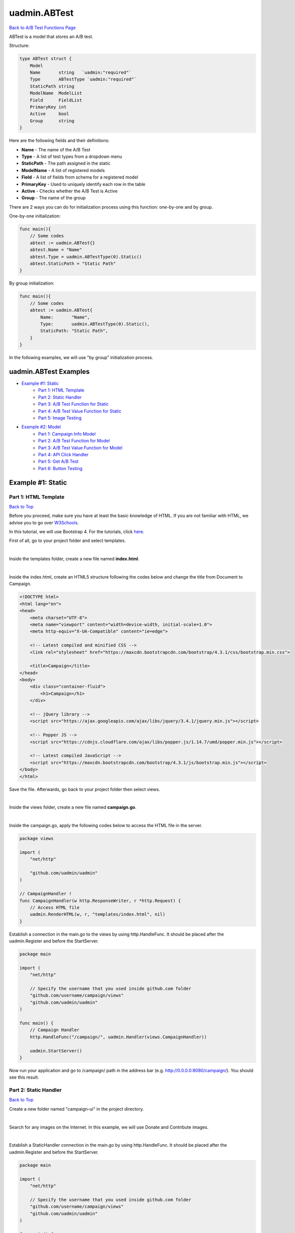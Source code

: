 uadmin.ABTest
=============
`Back to A/B Test Functions Page`_

.. _Back to A/B Test Functions Page: https://uadmin-docs.readthedocs.io/en/latest/api/ab_test_functions.html

ABTest is a model that stores an A/B test.

Structure:

.. code-block:: go

    type ABTest struct {
        Model
        Name       string   `uadmin:"required"`
        Type       ABTestType `uadmin:"required"`
        StaticPath string
        ModelName  ModelList
        Field      FieldList
        PrimaryKey int
        Active     bool
        Group      string
    }

Here are the following fields and their definitions:

* **Name** - The name of the A/B Test
* **Type** - A list of test types from a dropdown menu
* **StaticPath** - The path assigned in the static
* **ModelName** - A list of registered models
* **Field** - A list of fields from schema for a registered model
* **PrimaryKey** - Used to uniquely identify each row in the table
* **Active** - Checks whether the A/B Test is Active
* **Group** - The name of the group

There are 2 ways you can do for initialization process using this function: one-by-one and by group.

One-by-one initialization:

.. code-block:: go

    func main(){
        // Some codes
        abtest := uadmin.ABTest{}
        abtest.Name = "Name"
        abtest.Type = uadmin.ABTestType(0).Static()
        abtest.StaticPath = "Static Path"
    }

By group initialization:

.. code-block:: go

    func main(){
        // Some codes
        abtest := uadmin.ABTest{
            Name:       "Name",
            Type:       uadmin.ABTestType(0).Static(),
            StaticPath: "Static Path",
        }
    }

In the following examples, we will use "by group” initialization process.

uadmin.ABTest Examples
----------------------
* `Example #1: Static`_
    * `Part 1: HTML Template`_
    * `Part 2: Static Handler`_
    * `Part 3: A/B Test Function for Static`_
    * `Part 4: A/B Test Value Function for Static`_
    * `Part 5: Image Testing`_

* `Example #2: Model`_
    * `Part 1: Campaign Info Model`_
    * `Part 2: A/B Test Function for Model`_
    * `Part 3: A/B Test Value Function for Model`_
    * `Part 4: API Click Handler`_
    * `Part 5: Get A/B Test`_
    * `Part 6: Button Testing`_

Example #1: Static
------------------
**Part 1:** HTML Template
^^^^^^^^^^^^^^^^^^^^^^^^^
`Back to Top`_

Before you proceed, make sure you have at least the basic knowledge of HTML. If you are not familiar with HTML, we advise you to go over `W3Schools`_.

.. _W3Schools: https://www.w3schools.com/

In this tutorial, we will use Bootstrap 4. For the tutorials, click `here`_.

.. _here: https://www.w3schools.com/bootstrap4/default.asp

First of all, go to your project folder and select templates.

.. image:: ../assets/templatesfolderhighlighted.png
   :align: center

|

Inside the templates folder, create a new file named **index.html**.

.. image:: ../assets/indexhtmlcreate.png
   :align: center

|

Inside the index.html, create an HTML5 structure following the codes below and change the title from Document to Campaign.

.. code-block:: html

    <!DOCTYPE html>
    <html lang="en">
    <head>
        <meta charset="UTF-8">
        <meta name="viewport" content="width=device-width, initial-scale=1.0">
        <meta http-equiv="X-UA-Compatible" content="ie=edge">

        <!-- Latest compiled and minified CSS -->
        <link rel="stylesheet" href="https://maxcdn.bootstrapcdn.com/bootstrap/4.3.1/css/bootstrap.min.css">

        <title>Campaign</title>
    </head>
    <body>
        <div class="container-fluid">
            <h1>Campaign</h1>
        </div>

        <!-- jQuery library -->
        <script src="https://ajax.googleapis.com/ajax/libs/jquery/3.4.1/jquery.min.js"></script>

        <!-- Popper JS -->
        <script src="https://cdnjs.cloudflare.com/ajax/libs/popper.js/1.14.7/umd/popper.min.js"></script>

        <!-- Latest compiled JavaScript -->
        <script src="https://maxcdn.bootstrapcdn.com/bootstrap/4.3.1/js/bootstrap.min.js"></script>
    </body>
    </html>

Save the file. Afterwards, go back to your project folder then select views.

.. image:: ../assets/viewsfolderhighlighted.png
   :align: center

|

Inside the views folder, create a new file named **campaign.go**.

.. image:: ../assets/campaigngofile.png
   :align: center

|

Inside the campaign.go, apply the following codes below to access the HTML file in the server.

.. code-block:: go

    package views

    import (
        "net/http"

        "github.com/uadmin/uadmin"
    )

    // CampaignHandler !
    func CampaignHandler(w http.ResponseWriter, r *http.Request) {
        // Access HTML file
        uadmin.RenderHTML(w, r, "templates/index.html", nil)
    }

Establish a connection in the main.go to the views by using http.HandleFunc. It should be placed after the uadmin.Register and before the StartServer.

.. code-block:: go

    package main

    import (
        "net/http"

        // Specify the username that you used inside github.com folder
        "github.com/username/campaign/views"
        "github.com/uadmin/uadmin"
    )

    func main() {
        // Campaign Handler
        http.HandleFunc("/campaign/", uadmin.Handler(views.CampaignHandler))
        
        uadmin.StartServer()
    }

Now run your application and go to /campaign/ path in the address bar (e.g. http://0.0.0.0:8080/campaign/). You should see this result.

.. image:: ../assets/campaignfirstopen.png
   :align: center

**Part 2:** Static Handler
^^^^^^^^^^^^^^^^^^^^^^^^^^
`Back to Top`_

Create a new folder named "campaign-ui" in the project directory.

.. image:: ../assets/campaignuifolder.png
   :align: center

|

Search for any images on the Internet. In this example, we will use Donate and Contribute images.

.. image:: ../assets/contributedonateimages.png

|

Establish a StaticHandler connection in the main.go by using http.HandleFunc. It should be placed after the uadmin.Register and before the StartServer.

.. code-block:: go

    package main

    import (
        "net/http"

        // Specify the username that you used inside github.com folder
        "github.com/username/campaign/views"
        "github.com/uadmin/uadmin"
    )

    func main() {
        // StaticHandler is a function that serves static files.
        http.HandleFunc("/campaign-ui/", uadmin.Handler(uadmin.StaticHandler))
        
        uadmin.StartServer()
    }

**Part 3:** A/B Test Function for Static
^^^^^^^^^^^^^^^^^^^^^^^^^^^^^^^^^^^^^^^^
`Back to Top`_

Let's create an A/B test for images in main.go.

.. code-block:: go

    package main

    import (
        "net/http"

        // Specify the username that you used inside github.com folder
        "github.com/username/campaign/views"
        "github.com/uadmin/uadmin"
    )

    func main() {
        uadmin.Register()
        abtest := uadmin.ABTest{
            Name:       "Photo Test",
            Type:       uadmin.ABTestType(0).Static(),
            StaticPath: "/campaign-ui/donate.jpg",
            ModelName:  uadmin.ModelList(0),
            Field:      uadmin.FieldList(0),
            PrimaryKey: 0,
            Active:     true,
            Group:      "campaign",
        }
        uadmin.Save(&abtest)

        // Some codes
    }

Run your application. From uAdmin dashboard, click "AB Tests".

.. image:: ../assets/abtestshighlighted.png

|

As expected, Photo Test record has been created.

.. image:: ../assets/phototestrecord.png

**Part 4:** A/B Test Value Function for Static
^^^^^^^^^^^^^^^^^^^^^^^^^^^^^^^^^^^^^^^^^^^^^^
`Back to Top`_

First of all, delete/comment out the AB Test code that you have created.

.. code-block:: go

    // abtest := uadmin.ABTest{
    // 	Name:       "Photo Test",
    // 	Type:       uadmin.ABTestType(0).Static(),
    // 	StaticPath: "/campaign-ui/donate.jpg",
    // 	ModelName:  uadmin.ModelList(0),
    // 	Field:      uadmin.FieldList(0),
    // 	PrimaryKey: 0,
    // 	Active:     true,
    // 	Group:      "campaign",
    // }
    // uadmin.Save(&abtest)

Let's create two A/B test values in main.go. One is for Donate and the other one is for Contribute.

.. code-block:: go

    func main(){
        // Some codes

        donate := uadmin.ABTestValue{
            ABTestID: 1,
            Value:    "/campaign-ui/donate.jpg",
            Active:   true,
        }
        contribute := uadmin.ABTestValue{
            ABTestID: 1,
            Value:    "/campaign-ui/contribute.jpg",
            Active:   true,
        }
        uadmin.Save(&donate)
        uadmin.Save(&contribute)
    }

Run your application, go to AB Tests from uAdmin dashboard, and click the Photo Test record. From here, click "ABTEST VALUE" inline.

.. image:: ../assets/abtestvalueinlinephototest.png
   :align: center

|

As expected, donate and contribute values were created to Photo Test record.

.. image:: ../assets/phototestvalues.png

**Part 5:** Image Testing
^^^^^^^^^^^^^^^^^^^^^^^^^
`Back to Top`_

Go to index.html in templates folder. Inside the container-fluid class, add an image that referenced to the A/B Test Static Path.

.. code-block:: html

    <div class="container-fluid">
        <h1>Campaign</h1>

        <!-- ADD THIS PIECE OF CODE HERE -->
        <img src="/campaign-ui/donate.jpg" />
    </div>

Now go to /campaign/ path in the address bar (e.g. http://0.0.0.0:8080/campaign/). You should see this result.

.. image:: ../assets/campaigndonate.png
   :align: center

|

Right click your mouse then select Inspect or just press Ctrl + Shift + I on your keyboard to open the inspect element tab.

.. image:: ../assets/inspecthighlighted.png
   :align: center

|

From here, click Application tab.

.. image:: ../assets/applicationinspectelement.png
   :align: center

|

In Storage, click on Cookies on the left side then select http://localhost:8080. You will see that there is an abt cookie in the table list. In A/B test, we will focus on the value. It is randomly generated. If the value is an even number, we are getting the original image that is the path of the A/B test value is equal to the A/B test static path. Otherwise, we are getting the different image. In addition to this, abt cookie will expire every midnight.

.. image:: ../assets/abtcookieinfo.png

|

Now let's delete the abt cookie.

.. image:: ../assets/abtcookiedeleted.png

|

Refresh the webpage and see what happens.

.. image:: ../assets/abtcookieoddvalue.png

|

The image displays differently because the abt cookie value is an odd number. Repeat the same process until you get an even number.

.. image:: ../assets/abtcookieevennumber.png

|

It displays an original image once again because the abt cookie value is an even number.

Now go back to A/B Test Value in the Photo Test record. You will see the impression count in each record. This is the number of your visits.

.. image:: ../assets/phototestvalueresult.png

|

Based on the result, the contribute image has higher impressions than donate ones.

Example #2: Model
-----------------
**Part 1:** Campaign Info Model
^^^^^^^^^^^^^^^^^^^^^^^^^^^^^^^
`Back to Top`_

Create a file named campaign_info.go inside the models folder with the following codes below:

.. code-block:: go

    package models

    import (
        "github.com/uadmin/uadmin"
    )

    // CampaignInfo model ...
    type CampaignInfo struct {
        uadmin.Model
        Name   string
        Button string
    }

Register the Campaign Info Model in the main.go.

.. code-block:: go

    package main

    import (
        "net/http"

        // Specify the username that you used inside github.com folder
        "github.com/username/campaign/models"
        "github.com/username/campaign/views"
        "github.com/uadmin/uadmin"
    )

    func main() {
        uadmin.Register(
            models.CampaignInfo{},
        )

        // Some codes
    }

Run your application. From uAdmin dashboard, click on "CAMPAIGN INFOS".

.. image:: ../assets/campaigninfohighlighted.png

|

Click "Add New Campaign Info".

.. image:: ../assets/addnewcampaigninfo.png

|

Create a Donate record for Name and Button.

.. image:: ../assets/campaigninfodonate.png
   :align: center

|

Result

.. image:: ../assets/campaigninfodonateresult.png

**Part 2:** A/B Test Function for Model
^^^^^^^^^^^^^^^^^^^^^^^^^^^^^^^^^^^^^^^
`Back to Top`_

Let's create an A/B test for name and button in main.go.

.. code-block:: go

    package main

    import (
        "net/http"

        // Specify the username that you used inside github.com folder
        "github.com/username/campaign/models"
        "github.com/username/campaign/views"
        "github.com/uadmin/uadmin"
    )

    func main() {
        // Some codes

        button := uadmin.ABTest{
            Name:       "Button Test",
            Type:       uadmin.ABTestType(0).Model(),
            PrimaryKey: 1,
            Active:     true,
            Group:      "campaign",
        }
        uadmin.Save(&button)

        name := uadmin.ABTest{
            Name:       "Name Test",
            Type:       uadmin.ABTestType(0).Model(),
            PrimaryKey: 1,
            Active:     true,
            Group:      "campaign",
        }
        uadmin.Save(&name)

        // Some codes
    }

Run your application. From uAdmin dashboard, click "AB Tests".

.. image:: ../assets/abtestshighlighted.png

|

As expected, Name and Button Test records were created. In this scenario, we need to assign the model name and field.

.. image:: ../assets/buttonnametestrecord.png

|

First, click on "Name Test".

.. image:: ../assets/nametestrecord.png

|

Assign the model name to "campaigninfo" and field to "Name".

.. image:: ../assets/nametestmodelnamefield.png
   :align: center

|

Lastly, click on "Button Test".

.. image:: ../assets/buttontestrecord.png

|

Assign the model name to "campaigninfo" and field to "Button".

.. image:: ../assets/buttontestmodelnamefield.png
   :align: center

|

Result

.. image:: ../assets/buttonnametestchanged.png

**Part 3:** A/B Test Value Function for Model
^^^^^^^^^^^^^^^^^^^^^^^^^^^^^^^^^^^^^^^^^^^^^
`Back to Top`_

First of all, delete/comment out the AB Test code that you have created.

.. code-block:: go

    // button := uadmin.ABTest{
    // 	Name:       "Button Test",
    // 	Type:       uadmin.ABTestType(0).Model(),
    // 	PrimaryKey: 1,
    // 	Active:     true,
    // 	Group:      "campaign",
    // }
    // uadmin.Save(&button)

    // name := uadmin.ABTest{
    // 	Name:       "Name Test",
    // 	Type:       uadmin.ABTestType(0).Model(),
    // 	PrimaryKey: 1,
    // 	Active:     true,
    // 	Group:      "campaign",
    // }
    // uadmin.Save(&name)

Let's create four A/B test values in main.go. Two values are for Name and the other two are for Button.

.. code-block:: go

    func main(){
        // Some codes

        donatebutton := uadmin.ABTestValue{
            ABTestID: 2, // ID of Button Test
            Value:    "Donate",
            Active:   true,
        }
        contributebutton := uadmin.ABTestValue{
            ABTestID: 2, // ID of Button Test
            Value:    "Contribute",
            Active:   true,
        }
        uadmin.Save(&donatebutton)
        uadmin.Save(&contributebutton)

        donatename := uadmin.ABTestValue{
            ABTestID: 3, // ID of Name Test
            Value:    "Donate",
            Active:   true,
        }
        contributename := uadmin.ABTestValue{
            ABTestID: 3, // ID of Name Test
            Value:    "Contribute",
            Active:   true,
        }
        uadmin.Save(&donatename)
        uadmin.Save(&contributename)
    }

Run your application, go to AB Tests from uAdmin dashboard, and click the Name Test record. From here, click "ABTEST VALUE" inline.

.. image:: ../assets/abtestvalueinlinenametest.png
   :align: center

|

As expected, Donate and Contribute values were created to Name Test record.

.. image:: ../assets/nametestvalues.png

|

Similarly, they also go with the Button Test record.

.. image:: ../assets/buttontestvalues.png

**Part 4:** API Click Handler
^^^^^^^^^^^^^^^^^^^^^^^^^^^^^
`Back to Top`_

Create a file named ab_test_click.go inside the api folder with the following codes below:

.. code-block:: go

    package api

    import (
        "net/http"
        "strings"

        "github.com/uadmin/uadmin"
    )

    // ABTestClickHandler !
    func ABTestClickHandler(w http.ResponseWriter, r *http.Request) {
        // r.URL.Path creates a new path called "/ab_test_click/"
        r.URL.Path = strings.TrimPrefix(r.URL.Path, "/ab_test_click")
        r.URL.Path = strings.TrimSuffix(r.URL.Path, "/")

        // Register a click for a campaign group
        uadmin.ABTestClick(r, "campaign")
    }

Establish a connection in the main.go to the API by using http.HandleFunc. It should be placed after the uadmin.Register and before the StartServer.

.. code-block:: go

    import (
        "net/http"

        // Specify the username that you used inside github.com folder
        "github.com/username/campaign/models"
        "github.com/username/campaign/views"

        // Import this library
        "github.com/username/campaign/api"

        "github.com/uadmin/uadmin"
    )

    func main() {
        // Some codes

        // AB Test Click Handler
        http.HandleFunc("/ab_test_click/", uadmin.Handler(api.ABTestClickHandler))
    }

api is the folder name while ABTestClickHandler is the name of the function inside ab_test_click.go.

**Part 5:** Get A/B Test
^^^^^^^^^^^^^^^^^^^^^^^^
`Back to Top`_

Go to campaign.go in the views folder and apply the following codes below:

.. code-block:: go

    package views

    import (
        "net/http"

        // Specify the username that you used inside github.com folder
        "github.com/username/campaign/models"
        "github.com/uadmin/uadmin"
    )

    // CampaignHandler !
    func CampaignHandler(w http.ResponseWriter, r *http.Request) {
        // Initialize the Campaign Info model
        campaigninfo := models.CampaignInfo{}

        // Fetch the first active AB Test record in the Campaign Info
        // model
        uadmin.GetABTest(r, &campaigninfo, "id = ?", 1)

        // Pass campaigninfo data object to the specified HTML path
        uadmin.RenderHTML(w, r, "templates/index.html", campaigninfo)
    }

**Part 6:** Button Testing
^^^^^^^^^^^^^^^^^^^^^^^^^^
`Back to Top`_

.. _Back to Top: https://uadmin-docs.readthedocs.io/en/latest/api/ab-test-functions/abtest.html#uadmin-abtest-examples

Go to index.html in templates folder. Inside the container-fluid class, make the header name dynamic by applying Go Template. Create a button below the image and make the button name dynamic as well. Below the Latest compiled JavaScript library, initialize an internal script. Inside it, call an AJAX that sends user click response to API. This will increment a user click count in the A/B Test value which will be discussed later.

.. code-block:: html

    <!DOCTYPE html>
    <html lang="en">
    <head>
        <meta charset="UTF-8">
        <meta name="viewport" content="width=device-width, initial-scale=1.0">
        <meta http-equiv="X-UA-Compatible" content="ie=edge">

        <!-- Latest compiled and minified CSS -->
        <link rel="stylesheet" href="https://maxcdn.bootstrapcdn.com/bootstrap/4.3.1/css/bootstrap.min.css">

        <title>Campaign</title>
    </head>
    <body>
        <!-- Make the header name and created button values dynamic -->
        <div class="container-fluid">
            <h1>{{.Name}}</h1>
            <img src="/campaign-ui/donate.jpg" />
            <button class="click-button">{{.Button}}</button>
        </div>

        <!-- jQuery library -->
        <script src="https://ajax.googleapis.com/ajax/libs/jquery/3.4.1/jquery.min.js"></script>

        <!-- Popper JS -->
        <script src="https://cdnjs.cloudflare.com/ajax/libs/popper.js/1.14.7/umd/popper.min.js"></script>

        <!-- Latest compiled JavaScript -->
        <script src="https://maxcdn.bootstrapcdn.com/bootstrap/4.3.1/js/bootstrap.min.js"></script>

        <!-- Send user click response to API -->
        <script>
            $('.click-button').on("click", function(e){
                e.preventDefault();
                e.stopPropagation();
                $.ajax({
                    url: "http://localhost:8080/ab_test_click/",
                    method: "POST",
                    crossDomain: true,
                    cache: false,
                    success: function (data) {
                        alert("You clicked the button.");
                    },
                    "error": function(x,y,z){
                    // TODO: handle ERROR
                        console.log(x);
                        console.log(y);
                        console.log(z);
                    }
                });
            });
        </script>
    </body>
    </html>

Before you run your application, make sure that your A/B Test value codes were deleted/commented out in main.go.

.. code-block:: go

    // donatebutton := uadmin.ABTestValue{
    // 	ABTestID: 4, // ID of Button Test
    // 	Value:    "Donate",
    // 	Active:   true,
    // }
    // contributebutton := uadmin.ABTestValue{
    // 	ABTestID: 4, // ID of Button Test
    // 	Value:    "Donate",
    // 	Active:   true,
    // }
    // uadmin.Save(&donatebutton)
    // uadmin.Save(&contributebutton)

    // donatename := uadmin.ABTestValue{
    // 	ABTestID: 5, // ID of Name Test
    // 	Value:    "Donate",
    // 	Active:   true,
    // }
    // contributename := uadmin.ABTestValue{
    // 	ABTestID: 5, // ID of Name Test
    // 	Value:    "Donate",
    // 	Active:   true,
    // }
    // uadmin.Save(&donatename)
    // uadmin.Save(&contributename)

Now run your application and go to /campaign/ path in the address bar (e.g. http://0.0.0.0:8080/campaign/). You should see this result.

.. image:: ../assets/campaigndonatemodel.png
   :align: center

|

Let's click the Donate button and see what happens.

.. image:: ../assets/alertboxmessageuserclick.png
   :align: center

|

The alert box message appears on your screen. If you go to A/B Test Value inline in the Button Test record, you will see that the number of clicks in Donate record is 1 and the Click Through Rate is 100% because the number of impressions and clicks are equal.

.. image:: ../assets/donate1click.png

|

Right click your mouse then select Inspect or just press Ctrl + Shift + I on your keyboard to open the inspect element tab.

.. image:: ../assets/inspecthighlighted.png
   :align: center

|

From here, click Application tab.

.. image:: ../assets/applicationinspectelement2.png
   :align: center

|

In Storage, click on Cookies on the left side then select http://localhost:8080. You will see that there is an abt cookie in the table list. In A/B test, we will focus on the value. It is randomly generated. If the value is an even number, we are getting the original value from Campaign Info model in the Name and Button. Otherwise, we are getting the different results. In addition to this, abt cookie will expire every midnight.

.. image:: ../assets/abtcookieinfo.png

|

Now let's delete the abt cookie.

.. image:: ../assets/abtcookiedeleted.png

|

Refresh the webpage and see what happens.

.. image:: ../assets/abtcookieoddvaluemodel.png

|

We get a different result because the abt cookie value is an odd number. Repeat the same process until you get an even number.

.. image:: ../assets/abtcookieevennumbermodel.png

|

They display original values once again because the abt cookie value is an even number.

Now go back to A/B Test Value in the Name and Button Test records. You will see the impression count, click count, and Click Through Rate in each record.

**Name Test Result**

.. image:: ../assets/nametestvalueresult.png

|

**Button Test Result**

.. image:: ../assets/buttontestvalueresult.png

|

Based on the results, the contribute record has higher impressions than donate ones while the donate ones has higher clicks and click through rate than contribute ones for both Name Test and Button Test records.
